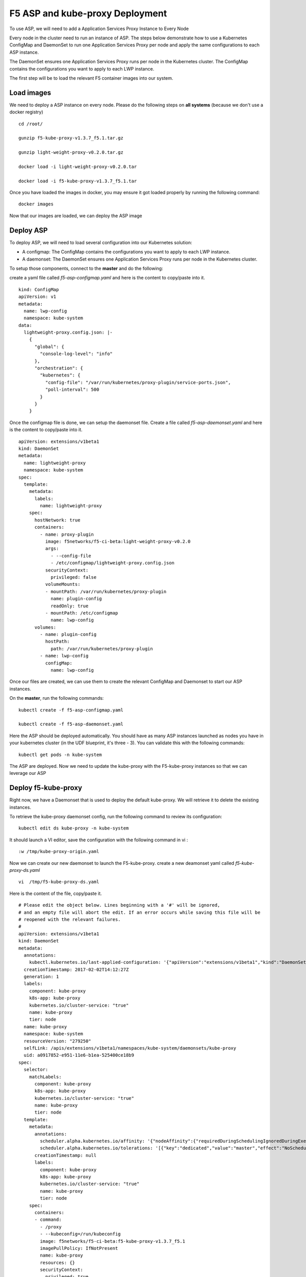 F5 ASP and kube-proxy Deployment
================================

To use ASP, we will need to add a Application Services Proxy Instance to Every Node

Every node in the cluster need to run an instance of ASP. The steps below demonstrate how to use a Kubernetes ConfigMap and DaemonSet to run one Application Services Proxy per node and apply the same configurations to each ASP instance.

The DaemonSet ensures one Application Services Proxy runs per node in the Kubernetes cluster. The ConfigMap contains the configurations you want to apply to each LWP instance.

The first step will be to load the relevant F5 container images into our system. 

Load images
-----------

We need to deploy a ASP instance on every node. Please do the following steps on **all systems** (because we don't use a docker registry)

::

	cd /root/

	gunzip f5-kube-proxy-v1.3.7_f5.1.tar.gz

	gunzip light-weight-proxy-v0.2.0.tar.gz

	docker load -i light-weight-proxy-v0.2.0.tar

	docker load -i f5-kube-proxy-v1.3.7_f5.1.tar

Once you have loaded the images in docker, you may ensure it got loaded properly by running the following command: 

::

	docker images


.. image:: ../images/f5-asp-and-kube-proxy-load-f5-containers.png
	:align: center

Now that our images are loaded, we can deploy the ASP image

Deploy ASP 
----------

To deploy ASP, we will need to load several configuration into our Kubernetes solution:

* A configmap: The ConfigMap contains the configurations you want to apply to each LWP instance.
* A daemonset: The DaemonSet ensures one Application Services Proxy runs per node in the Kubernetes cluster. 


To setup those components, connect to the **master** and do the following: 

create a yaml file called *f5-asp-configmap.yaml* and here is the content to copy/paste into it. 

::

	kind: ConfigMap
	apiVersion: v1
	metadata:
	  name: lwp-config
	  namespace: kube-system
	data:
	  lightweight-proxy.config.json: |-
	    {
	      "global": {
	        "console-log-level": "info"
	      },
	      "orchestration": {
	        "kubernetes": {
	          "config-file": "/var/run/kubernetes/proxy-plugin/service-ports.json",
	          "poll-interval": 500
	        }
	      }
	    }



Once the configmap file is done, we can setup the daemonset file. Create a file called *f5-asp-daemonset.yaml* and here is the content to copy/paste into it. 

::

	apiVersion: extensions/v1beta1
	kind: DaemonSet
	metadata:
	  name: lightweight-proxy
	  namespace: kube-system
	spec:
	  template:
	    metadata:
	      labels:
	        name: lightweight-proxy
	    spec:
	      hostNetwork: true
	      containers:
	        - name: proxy-plugin
	          image: f5networks/f5-ci-beta:light-weight-proxy-v0.2.0
	          args:
	            - --config-file
	            - /etc/configmap/lightweight-proxy.config.json
	          securityContext:
	            privileged: false
	          volumeMounts:
	          - mountPath: /var/run/kubernetes/proxy-plugin
	            name: plugin-config
	            readOnly: true
	          - mountPath: /etc/configmap
	            name: lwp-config
	      volumes:
	        - name: plugin-config
	          hostPath:
	            path: /var/run/kubernetes/proxy-plugin
	        - name: lwp-config
	          configMap:
	            name: lwp-config


Once our files are created, we can use them to create the relevant ConfigMap and Daemonset to start our ASP instances. 

On the **master**, run the following commands: 

:: 

	kubectl create -f f5-asp-configmap.yaml

	kubectl create -f f5-asp-daemonset.yaml

Here the ASP should be deployed automatically. You should have as many ASP instances launched as nodes you have in your kubernetes cluster (in the UDF blueprint, it's three - 3). You can validate this with the following commands: 

::

	kubectl get pods -n kube-system

.. image:: ../images/f5-asp-and-kube-proxy-deploy-asp.png
	:align: center

The ASP are deployed. Now we need to update the kube-proxy with the F5-kube-proxy instances so that we can leverage our ASP


Deploy f5-kube-proxy
--------------------

Right now, we have a Daemonset that is used to deploy the default kube-proxy. We will retrieve it to delete the existing instances. 

To retrieve the kube-proxy daemonset config, run the following command to review its configuration: 

::

	kubectl edit ds kube-proxy -n kube-system

It should launch a VI editor, save the configuration with the following command in vi :

::

	:w /tmp/kube-proxy-origin.yaml


Now we can create our new daemonset to launch the F5-kube-proxy. create a new deamonset yaml called *f5-kube-proxy-ds.yaml*

::

	vi  /tmp/f5-kube-proxy-ds.yaml

Here is the content of the file, copy/paste it. 

::

	# Please edit the object below. Lines beginning with a '#' will be ignored,
	# and an empty file will abort the edit. If an error occurs while saving this file will be
	# reopened with the relevant failures.
	#
	apiVersion: extensions/v1beta1
	kind: DaemonSet
	metadata:
	  annotations:
	    kubectl.kubernetes.io/last-applied-configuration: '{"apiVersion":"extensions/v1beta1","kind":"DaemonSet","metadata":{"annotations":{},"creationTimestamp":"2017-01-31T10:43:01Z","generation":3,"labels":{"component":"kube-proxy","k8s-app":"kube-proxy","kubernetes.io/cluster-service":"true","name":"kube-proxy","tier":"node"},"name":"kube-proxy","namespace":"kube-system","resourceVersion":"278413","selfLink":"/apis/extensions/v1beta1/namespaces/kube-system/daemonsets/kube-proxy","uid":"09f08c86-e7a2-11e6-b1ea-525400ce18b9"},"spec":{"selector":{"matchLabels":{"component":"kube-proxy","k8s-app":"kube-proxy","kubernetes.io/cluster-service":"true","name":"kube-proxy","tier":"node"}},"template":{"metadata":{"annotations":{"scheduler.alpha.kubernetes.io/affinity":"{\"nodeAffinity\":{\"requiredDuringSchedulingIgnoredDuringExecution\":{\"nodeSelectorTerms\":[{\"matchExpressions\":[{\"key\":\"beta.kubernetes.io/arch\",\"operator\":\"In\",\"values\":[\"amd64\"]}]}]}}}","scheduler.alpha.kubernetes.io/tolerations":"[{\"key\":\"dedicated\",\"value\":\"master\",\"effect\":\"NoSchedule\"}]"},"creationTimestamp":null,"labels":{"component":"kube-proxy","k8s-app":"kube-proxy","kubernetes.io/cluster-service":"true","name":"kube-proxy","tier":"node"}},"spec":{"containers":[{"command":["/proxy","--kubeconfig=/run/kubeconfig"],"image":"f5networks/f5-ci-beta:f5-kube-proxy-v1.3.7_f5.1","imagePullPolicy":"IfNotPresent","name":"kube-proxy","resources":{},"securityContext":{"privileged":true},"terminationMessagePath":"/dev/termination-log","volumeMounts":[{"mountPath":"/var/run/dbus","name":"dbus"},{"mountPath":"/run/kubeconfig","name":"kubeconfig"},{"mountPath":"/var/run/kubernetes/proxy-plugin","name":"plugin-config"}]}],"dnsPolicy":"ClusterFirst","hostNetwork":true,"restartPolicy":"Always","securityContext":{},"terminationGracePeriodSeconds":30,"volumes":[{"hostPath":{"path":"/etc/kubernetes/kubelet.conf"},"name":"kubeconfig"},{"hostPath":{"path":"/var/run/dbus"},"name":"dbus"},{"hostPath":{"path":"/var/run/kubernetes/proxy-plugin"},"name":"plugin-config"}]}}},"status":{"currentNumberScheduled":3,"desiredNumberScheduled":3,"numberMisscheduled":0,"numberReady":3}}'
	  creationTimestamp: 2017-02-02T14:12:27Z
	  generation: 1
	  labels:
	    component: kube-proxy
	    k8s-app: kube-proxy
	    kubernetes.io/cluster-service: "true"
	    name: kube-proxy
	    tier: node
	  name: kube-proxy
	  namespace: kube-system
	  resourceVersion: "279250"
	  selfLink: /apis/extensions/v1beta1/namespaces/kube-system/daemonsets/kube-proxy
	  uid: a0917852-e951-11e6-b1ea-525400ce18b9
	spec:
	  selector:
	    matchLabels:
	      component: kube-proxy
	      k8s-app: kube-proxy
	      kubernetes.io/cluster-service: "true"
	      name: kube-proxy
	      tier: node
	  template:
	    metadata:
	      annotations:
	        scheduler.alpha.kubernetes.io/affinity: '{"nodeAffinity":{"requiredDuringSchedulingIgnoredDuringExecution":{"nodeSelectorTerms":[{"matchExpressions":[{"key":"beta.kubernetes.io/arch","operator":"In","values":["amd64"]}]}]}}}'
        	scheduler.alpha.kubernetes.io/tolerations: '[{"key":"dedicated","value":"master","effect":"NoSchedule"}]'
	      creationTimestamp: null
	      labels:
	        component: kube-proxy
	        k8s-app: kube-proxy
	        kubernetes.io/cluster-service: "true"
	        name: kube-proxy
	        tier: node
	    spec:
	      containers:
	      - command:
	        - /proxy
	        - --kubeconfig=/run/kubeconfig
	        image: f5networks/f5-ci-beta:f5-kube-proxy-v1.3.7_f5.1
	        imagePullPolicy: IfNotPresent
	        name: kube-proxy
	        resources: {}
	        securityContext:
	          privileged: true
	        terminationMessagePath: /dev/termination-log
	        volumeMounts:
	        - mountPath: /var/run/dbus
	          name: dbus
	        - mountPath: /run/kubeconfig
	          name: kubeconfig
	        - mountPath: /var/run/kubernetes/proxy-plugin
	          name: plugin-config
	      dnsPolicy: ClusterFirst
	      hostNetwork: true
	      restartPolicy: Always
	      securityContext: {}
	      terminationGracePeriodSeconds: 30
	      volumes:
	      - hostPath:
	          path: /etc/kubernetes/kubelet.conf
	        name: kubeconfig
	      - hostPath:
	          path: /var/run/dbus
	        name: dbus
	      - hostPath:
	          path: /var/run/kubernetes/proxy-plugin
	        name: plugin-config
	status:
	  currentNumberScheduled: 3
	  desiredNumberScheduled: 3
	  numberMisscheduled: 0
	  numberReady: 3


Now that we have the legacy ds config and the updated one, we can delete the existing kube-proxy ds with the following command:

:: 

	kubectl delete -f /tmp/kube-proxy-origin.yaml

You can check that the kube-proxy instances have been removed from Kubernetes with the following command

::

	kubectl get pods -n kube-system

.. image:: ../images/f5-asp-and-kube-proxy-delete-origin-kube-proxy.png
	:align:	center

We can deploy the updated daemonset: 

::

	kubectl create -f /tmp/f5-kube-proxy-ds.yaml
 
You can check that the deployment was successful with the command: 

::

	kubectl get pods -n kube-system

.. image:: ../images/f5-asp-and-kube-proxy-create-f5-kube-proxy.png
	:align: center